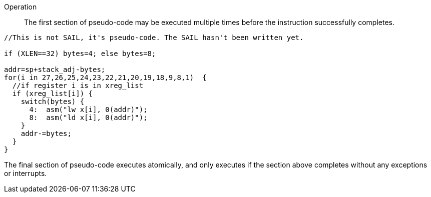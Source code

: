 
Operation::

The first section of pseudo-code may be executed multiple times before the instruction successfully completes.

[source,sail]
--
//This is not SAIL, it's pseudo-code. The SAIL hasn't been written yet.

if (XLEN==32) bytes=4; else bytes=8;

addr=sp+stack_adj-bytes;
for(i in 27,26,25,24,23,22,21,20,19,18,9,8,1)  {
  //if register i is in xreg_list
  if (xreg_list[i]) {
    switch(bytes) {
      4:  asm("lw x[i], 0(addr)");
      8:  asm("ld x[i], 0(addr)");
    }
    addr-=bytes;
  }
}
--

The final section of pseudo-code executes atomically, and only executes if the section above completes without any exceptions or interrupts.
